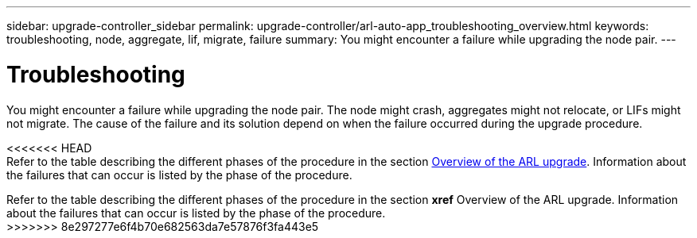 ---
sidebar: upgrade-controller_sidebar
permalink: upgrade-controller/arl-auto-app_troubleshooting_overview.html
keywords: troubleshooting, node, aggregate, lif, migrate, failure
summary: You might encounter a failure while upgrading the node pair.
---

= Troubleshooting
:hardbreaks:
:nofooter:
:icons: font
:linkattrs:
:imagesdir: ./media/

//
// This file was created with NDAC Version 2.0 (August 17, 2020)
//
// 2020-12-02 14:33:55.825486
//

[.lead]
You might encounter a failure while upgrading the node pair. The node might crash, aggregates might not relocate, or LIFs might not migrate. The cause of the failure and its solution depend on when the failure occurred during the upgrade procedure.

<<<<<<< HEAD
Refer to the table describing the different phases of the procedure in the section link:arl-auto-app_overview_of_the_arl_upgrade.html[Overview of the ARL upgrade]. Information about the failures that can occur is listed by the phase of the procedure.
=======
Refer to the table describing the different phases of the procedure in the section *xref* Overview of the ARL upgrade. Information about the failures that can occur is listed by the phase of the procedure.
>>>>>>> 8e297277e6f4b70e682563da7e57876f3fa443e5
